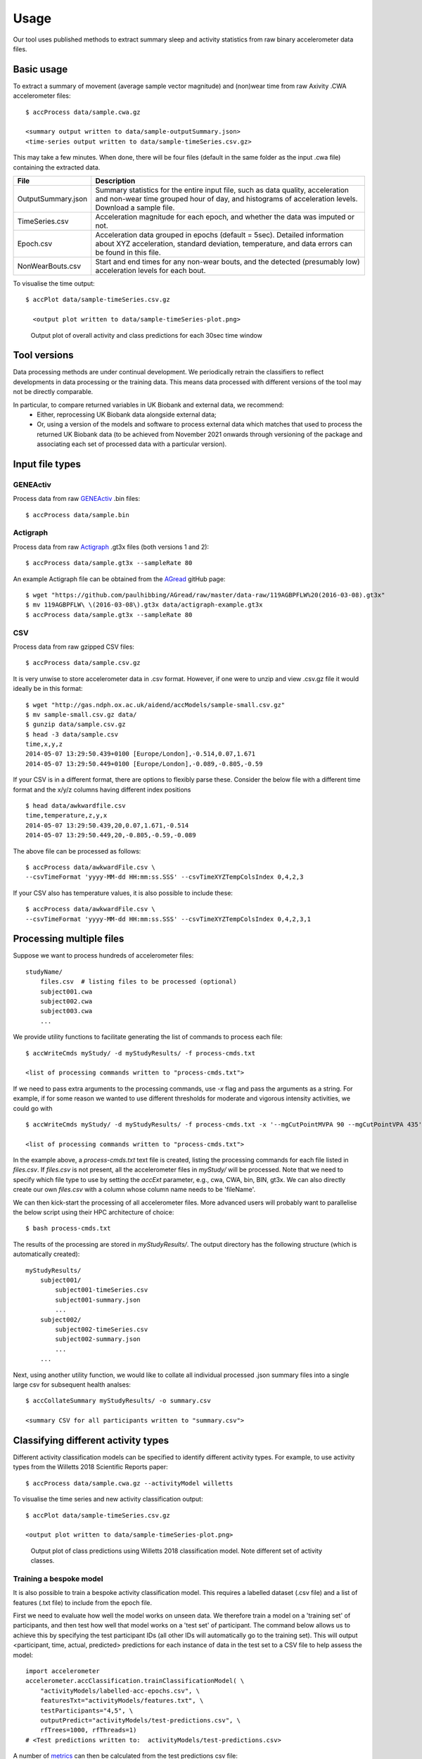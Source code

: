 #####
Usage
#####

Our tool uses published methods to extract summary sleep and activity statistics from raw binary accelerometer data files.

***********
Basic usage
***********
To extract a summary of movement (average sample vector magnitude) and
(non)wear time from raw Axivity .CWA accelerometer files:
::
    $ accProcess data/sample.cwa.gz

    <summary output written to data/sample-outputSummary.json>
    <time-series output written to data/sample-timeSeries.csv.gz>

This may take a few minutes. When done, there will be four files (default in the same folder as the input .cwa file) containing the extracted data.

+--------------------+--------------------------------------------------------+
| File               | Description                                            |
+====================+========================================================+
| OutputSummary.json | Summary statistics for the entire input file, such as  |
|                    | data quality, acceleration and non-wear time grouped   |
|                    | hour of day, and histograms of acceleration levels.    |
|                    | Download a sample file.                                |
+--------------------+--------------------------------------------------------+
| TimeSeries.csv     | Acceleration magnitude for each epoch, and whether the |
|                    | data was imputed or not.                               |
+--------------------+--------------------------------------------------------+
| Epoch.csv          | Acceleration data grouped in epochs (default = 5sec).  |
|                    | Detailed information about XYZ acceleration, standard  |
|                    | deviation, temperature, and data errors can be found   |
|                    | in this file.                                          |
+--------------------+--------------------------------------------------------+
| NonWearBouts.csv   | Start and end times for any non-wear bouts, and the    |
|                    | detected (presumably low) acceleration levels for each |
|                    | bout.                                                  |
+--------------------+--------------------------------------------------------+

To visualise the time output:
::
  $ accPlot data/sample-timeSeries.csv.gz

    <output plot written to data/sample-timeSeries-plot.png>

.. figure:: samplePlot.png

    Output plot of overall activity and class predictions for each 30sec time window
    
**************
Tool versions
**************

Data processing methods are under continual development. We periodically retrain the classifiers to reflect developments in data processing or the training data. This means data processed with different versions of the tool may not be directly comparable. 

In particular, to compare returned variables in UK Biobank and external data, we recommend:
	- Either, reprocessing UK Biobank data alongside external data; 
	- Or, using a version of the models and software to process external data which matches that used to process the returned UK Biobank data (to be achieved from November 2021 onwards through versioning of the package and associating each set of processed data with a particular version). 




**************
Input file types
**************

========================
GENEActiv
========================
Process data from raw `GENEActiv <https://49wvycy00mv416l561vrj345-wpengine.netdna-ssl.com/wp-content/uploads/2019/06/geneactiv_instruction_manual_v1.4.pdf>`_ .bin files:
::
    $ accProcess data/sample.bin


========================
Actigraph
========================
Process data from raw `Actigraph <https://github.com/actigraph/GT3X-File-Format>`_ .gt3x files (both versions 1 and 2):
::
    $ accProcess data/sample.gt3x --sampleRate 80

An example Actigraph file can be obtained from the `AGread <https://github.com/paulhibbing/AGread>`_ gitHub page:
::
    $ wget "https://github.com/paulhibbing/AGread/raw/master/data-raw/119AGBPFLW%20(2016-03-08).gt3x"
    $ mv 119AGBPFLW\ \(2016-03-08\).gt3x data/actigraph-example.gt3x
    $ accProcess data/sample.gt3x --sampleRate 80


========================
CSV
========================
Process data from raw gzipped CSV files:
::
    $ accProcess data/sample.csv.gz

It is very unwise to store accelerometer data in .csv format. However, if one
were to unzip and view .csv.gz file it would ideally be in this format:
::
    $ wget "http://gas.ndph.ox.ac.uk/aidend/accModels/sample-small.csv.gz"
    $ mv sample-small.csv.gz data/
    $ gunzip data/sample.csv.gz
    $ head -3 data/sample.csv
    time,x,y,z
    2014-05-07 13:29:50.439+0100 [Europe/London],-0.514,0.07,1.671
    2014-05-07 13:29:50.449+0100 [Europe/London],-0.089,-0.805,-0.59

If your CSV is in a different format, there are options to flexibly parse these.
Consider the below file with a different time format and the x/y/z columns having
different index positions
::
    $ head data/awkwardfile.csv
    time,temperature,z,y,x
    2014-05-07 13:29:50.439,20,0.07,1.671,-0.514
    2014-05-07 13:29:50.449,20,-0.805,-0.59,-0.089

The above file can be processed as follows:
::
    $ accProcess data/awkwardFile.csv \
    --csvTimeFormat 'yyyy-MM-dd HH:mm:ss.SSS' --csvTimeXYZTempColsIndex 0,4,2,3


If your CSV also has temperature values, it is also possible to include these:
::
    $ accProcess data/awkwardFile.csv \
    --csvTimeFormat 'yyyy-MM-dd HH:mm:ss.SSS' --csvTimeXYZTempColsIndex 0,4,2,3,1



*************************
Processing multiple files
*************************

Suppose we want to process hundreds of accelerometer files:
::
    studyName/
        files.csv  # listing files to be processed (optional)
        subject001.cwa
        subject002.cwa
        subject003.cwa
        ...

We provide utility functions to facilitate generating the list of
commands to process each file:
::
    $ accWriteCmds myStudy/ -d myStudyResults/ -f process-cmds.txt

    <list of processing commands written to "process-cmds.txt">

If we need to pass extra arguments to the processing commands, use `-x` flag and
pass the arguments as a string. For example, if for some reason we wanted to use
different thresholds for moderate and vigorous intensity activities, we could go
with
::
    $ accWriteCmds myStudy/ -d myStudyResults/ -f process-cmds.txt -x '--mgCutPointMVPA 90 --mgCutPointVPA 435'

    <list of processing commands written to "process-cmds.txt">

In the example above, a `process-cmds.txt` text file is created, listing the
processing commands for each file listed in `files.csv`. If `files.csv` is
not present, all the accelerometer files in `myStudy/` will be processed.
Note that we need to specify which file type to use by setting the `accExt`
parameter, e.g., cwa, CWA, bin, BIN, gt3x. We can also directly create our own
`files.csv` with a column whose column name needs to be 'fileName'.

We can then kick-start the processing of all accelerometer files. More advanced
users will probably want to parallelise the below script using their HPC
architecture of choice:
::
    $ bash process-cmds.txt

The results of the processing are stored in `myStudyResults/`. The output
directory has the following structure (which is automatically created):
::
    myStudyResults/
        subject001/
            subject001-timeSeries.csv
            subject001-summary.json
            ...
        subject002/
            subject002-timeSeries.csv
            subject002-summary.json
            ...
        ...

Next, using another utility function, we would like to collate all
individual processed .json summary files into a single large csv for subsequent
health analses:
::
    $ accCollateSummary myStudyResults/ -o summary.csv

    <summary CSV for all participants written to "summary.csv">

.. ===============
.. Quality control
.. ===============
.. If is often necessary to check that all files have successfully processed. Our
.. python utility function can write to file all participants' data that was not
.. successfully processed:
.. ::
..     from accelerometer import accUtils
..     accUtils.identifyUnprocessedFiles("myStudy/files.csv", "myStudyResults/summary-info.csv", \
..           "myStudyResults/files-unprocessed.csv")
..     # <Output CSV listing files to be reprocessed written to "myStudyResults/files-unprocessed.csv">


.. On other occasions some participants' data may not have been calibrated properly.
.. Our python utility function can assigns the calibration coefs from a previous
.. good use of a given device in the same study dataset:
.. ::
..     from accelerometer import accUtils
..     accUtils.updateCalibrationCoefs("myStudyResults/summary-info.csv", \
..            "myStudyResults/files-recalibration.csv")
..     # <CSV of files to be reprocessed written to "myStudyResults/files-recalibration.csv">


.. Our python utility function can then re-write processing cmds as follows:
.. ::
..     from accelerometer import accUtils
..     accUtils.writeStudyAccProcessCmds("myStudy/", cmdsFile="process-cmds-recalibration.txt", \
..        outDir="myStudyResults/", filesID="myStudyResults/files-calibration.csv", cmdOptions="--skipCalibration True")
..     # <list of processing commands written to "process-cmds-recalibration.txt">

.. These 'reprocessed' files can then be processed as outlined in the section above.




************************************
Classifying different activity types
************************************

Different activity classification models can be specified to identify different
activity types. For example, to use activity types from the Willetts 2018
Scientific Reports paper:
::
    $ accProcess data/sample.cwa.gz --activityModel willetts

To visualise the time series and new activity classification output:
::
    $ accPlot data/sample-timeSeries.csv.gz

    <output plot written to data/sample-timeSeries-plot.png>

.. figure:: samplePlotWilletts.png

    Output plot of class predictions using Willetts 2018 classification model.
    Note different set of activity classes.

========================
Training a bespoke model
========================
It is also possible to train a bespoke activity classification model. This
requires a labelled dataset (.csv file) and a list of features (.txt file) to
include from the epoch file.

First we need to evaluate how well the model works on unseen data. We therefore
train a model on a 'training set' of participants, and then test how well that
model works on a 'test set' of participant. The command below allows us to achieve
this by specifying the test participant IDs (all other IDs will automatically go
to the training set). This will output <participant, time, actual, predicted>
predictions for each instance of data in the test set to a CSV file to help
assess the model:
::
    import accelerometer
    accelerometer.accClassification.trainClassificationModel( \
        "activityModels/labelled-acc-epochs.csv", \
        featuresTxt="activityModels/features.txt", \
        testParticipants="4,5", \
        outputPredict="activityModels/test-predictions.csv", \
        rfTrees=1000, rfThreads=1)
    # <Test predictions written to:  activityModels/test-predictions.csv>

A number of `metrics <https://scikit-learn.org/stable/modules/model_evaluation.html#model-evaluation>`_
can then be calculated from the test predictions csv file:
::
    import pandas as pd
    from accelerometer import accClassification

    # load data
    d = pd.read_csv("test-predictions.csv")

    # print summary to HTML file
    htmlFile = "classificationReport.html"
    yTrueCol = 'label'
    yPredCol = 'predicted'
    participantCol = 'participant'
    accClassification.perParticipantSummaryHTML(d, yTrueCol, yPredCol,
        participantCol, htmlFile)

After evaluating the performance of our model on unseen data, we then re-train
a final model that includes all possible data. We therefore specify the
outputModel parameter, and also set testParticipants to 'None' so as to maximise
the amount of training data for the final model. This results in an output .tar model:
::
    import accelerometer
    accelerometer.accClassification.trainClassificationModel( \
        "activityModels/labelled-acc-epochs.csv", \
        featuresTxt="activityModels/features.txt", \
        rfTrees=1000, rfThreads=1, \
        testParticipants=None, \
        outputModel="activityModels/custom-model.tar")
    # <Model saved to activityModels/custom-model.tar>


This new model can be deployed as follows:
::
    $ accProcess data/sample.cwa.gz --activityModel activityModels/custom-model.tar

============================
Leave one out classification
============================
To rigorously test a model with training data from <200 participants, leave one
participant out evaluation can be helpful. Building on the above
examples of training a bespoke model, we use python to create a list of commands
to test the performance of a model trained on unseen data for each participant:
::
    import pandas as pd
    trainingFile = "activityModels/labelled-acc-epochs.csv"
    d = pd.read_csv(trainingFile, usecols=['participant'])
    pts = sorted(d['participant'].unique())

    w = open('training-cmds.txt','w')
    for p in pts:
        cmd = "import accelerometer;"
        cmd += "accelerometer.accClassification.trainClassificationModel("
        cmd += "'" + trainingFile + "', "
        cmd += "featuresTxt='activityModels/features.txt',"
        cmd += "testParticipants='" + str(p) + "',"
        cmd += "labelCol='label',"
        cmd += "outputPredict='activityModels/testPredict-" + str(p) + ".csv',"
        cmd += "rfTrees=100, rfThreads=1)"
        w.write('python3 -c $"' + cmd + '"\n')
    w.close()
    # <list of processing commands written to "training-cmds.txt">

These commands can be executed as follows:
::
    $ bash training-cmds.txt

After processing the train/test commands, the resulting predictions for each
test participant can be collated as follows:
::
    $ head -1 activityModels/testPredict-1.csv > header.csv
    $ awk 'FNR > 1' activityModels/testPredict-*.csv > tmp.csv
    $ cat header.csv tmp.csv > test-predictions.csv
    $ rm header.csv
    $ rm tmp.csv

As indicated just above (under 'Training a bespoke model'), a number of metrics
can be calculated for the 'testPredict-all.csv' file.





**************
Advanced usage
**************
To list all available processing options and their defaults, simply type:
::
    $ accProcess -h

Some example usages:

Specify file in another folder (note: use '' for path names with spaces):
::
    $ accProcess '/path/to/my file.cwa'

Change epoch length to 60 seconds:
::
    $ accProcess data/sample.cwa.gz --epochPeriod 60

Manually set calibration coefficients:
::
    $ accProcess data/sample.cwa.gz --skipCalibration True \
        --calOffset -0.2 -0.4 1.5  --calSlope 0.7 0.8 0.7 \
        --calTemperature 0.2 0.2 0.2 --meanTemp 20.2

Extract calibrated and resampled raw data .csv.gz file from raw .cwa file:
::
    $ accProcess data/sample.cwa.gz --rawOutput True \
        --activityClassification False

The underlying modules can also be called in custom python scripts:
::
    from accelerometer import summariseEpoch
    summary = {}
    epochData, labels = summariseEpoch.getActivitySummary( \
        "data/sample-epoch.csv.gz", "data/sample-nonWear.csv.gz", summary)

    <nonWear file written to "data/sample-nonWear.csv.gz" and dict "summary" updated with outcomes>

To plot just the first few days of a time series file (e.g. n=3):
::
    $ accPlot data/sample-timeSeries.csv.gz --showFirstNDays 3

To show the file name in the plot of a time series file:
::
    $ accPlot data/sample-timeSeries.csv.gz --showFileName True


